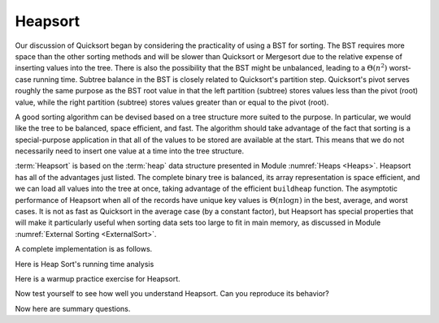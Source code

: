 .. This file is part of the OpenDSA eTextbook project. See
.. http://algoviz.org/OpenDSA for more details.
.. Copyright (c) 2012-2013 by the OpenDSA Project Contributors, and
.. distributed under an MIT open source license.

.. avmetadata::
   :author: Cliff Shaffer
   :requires: heap
   :satisfies: heapsort
   :topic: Sorting

.. index:: ! Heapsort

Heapsort
========

Our discussion of Quicksort began by considering the practicality of
using a BST for sorting.
The BST requires more space than the other sorting methods and will
be slower than Quicksort or Mergesort due to the relative expense of
inserting values into the tree.
There is also the possibility that the BST might be unbalanced,
leading to a :math:`\Theta(n^2)` worst-case running time.
Subtree balance in the BST is closely related to Quicksort's partition
step.
Quicksort's pivot serves roughly the same purpose as the BST root
value in that the left partition (subtree) stores values less than
the pivot (root) value, while the right partition (subtree) stores
values greater than or equal to the pivot (root).

A good sorting algorithm can be devised based on a tree structure more
suited to the purpose.
In particular, we would like the tree to be balanced, space efficient,
and fast.
The algorithm should take advantage of the fact that sorting is a
special-purpose application in that all of the values to be stored are
available at the start.
This means that we do not necessarily need to insert one value at a
time into the tree structure.

:term:`Heapsort` is based on the :term:`heap` data structure presented in
Module :numref:`Heaps <Heaps>`.
Heapsort has all of the advantages just listed.
The complete binary tree is balanced, its array representation is
space efficient, and we can load all values into the tree at once,
taking advantage of the efficient ``buildheap`` function.
The asymptotic performance of Heapsort when all of the records have
unique key values is :math:`\Theta(n \log n)` in the best, average,
and worst cases.
It is not as fast as Quicksort in the average case (by a constant
factor), but Heapsort has special properties that will make it
particularly useful when sorting data sets too large to fit in main
memory, as discussed in
Module :numref:`External Sorting <ExternalSort>`.

.. inlineav:: heapsortCON ss
   :output: show

A complete implementation is as follows.

.. codeinclude:: Sorting/Heapsort 
   :tag: Heapsort 

Here is Heap Sort's running time analysis
   
.. showhidecontent:: HeapSortAnalysis   

   Because building the heap takes :math:`\Theta(n)` time
   (see Module :numref:`Heaps <Heaps>`)
   and because :math:`n` deletions
   of the maximum-valued record each take :math:`\Theta(\log n)` time,
   we see that the entire Heapsort operation takes
   :math:`\Theta(n \log n)` time in the worst and average cases.
   If all key values were equal, then Heapsort would cost
   :math:`\Theta(n)` in be best case because every call  to ``removemax``
   would result in calls to ``siftdown`` that complete in constant time
   because the new root value never swaps with its children.

   While typically slower than Quicksort by a constant factor
   (because unloading the heap using ``removemax`` is somewhat slower
   than Quicksort's series of partitions), Heapsort
   has one special advantage over the other sorts studied so far.
   Building the heap is relatively cheap, requiring
   :math:`\Theta(n)` time.
   Removing the maximum-valued record from the heap requires
   :math:`\Theta(\log n)` time.
   Thus, if we wish to find the :math:`k` records with the largest
   key values in an array, we can do so in time
   :math:`\Theta(n + k \log n)`.
   If :math:`k` is small, this is a substantial improvement over the time
   required to find the :math:`k` largest-valued records using one of the
   other sorting methods described earlier (many of which would require
   sorting all of the array first).
   One situation where we are able to take advantage of this concept is
   in the implementation of Kruskal's minimal cost spanning tree (MST)
   algorithm of (see Module :numref:`Minimal Cost Spanning Trees <MCST>`).
   That algorithm requires that edges be visited in ascending
   order (so, use a min-heap), but this process stops as soon as the MST
   is complete.
   Thus, only a relatively small fraction of the edges need be sorted.

Here is a warmup practice exercise for Heapsort.

.. avembed:: Exercises/Sorting/HeapsortStepPRO.html ka

Now test yourself to see how well you understand Heapsort.
Can you reproduce its behavior?

.. avembed:: AV/Sorting/heapsortPRO.html pe

Now here are summary questions.

.. avembed:: Exercises/Sorting/HeapsortSumm.html ka

.. odsascript:: JSAV/extras/binaryheap.js
.. odsascript:: AV/Sorting/heapsortCON.js
